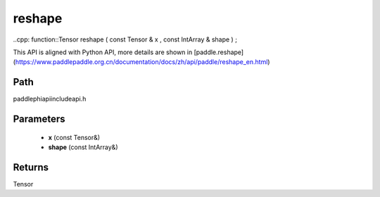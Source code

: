 .. _en_api_paddle_experimental_reshape:

reshape
-------------------------------

..cpp: function::Tensor reshape ( const Tensor & x , const IntArray & shape ) ;


This API is aligned with Python API, more details are shown in [paddle.reshape](https://www.paddlepaddle.org.cn/documentation/docs/zh/api/paddle/reshape_en.html)

Path
:::::::::::::::::::::
paddle\phi\api\include\api.h

Parameters
:::::::::::::::::::::
	- **x** (const Tensor&)
	- **shape** (const IntArray&)

Returns
:::::::::::::::::::::
Tensor
